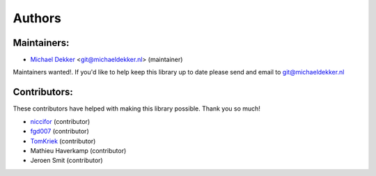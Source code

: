 ===========
Authors
===========

Maintainers:
================

* `Michael Dekker <https://github.com/firstred>`_ <git@michaeldekker.nl> (maintainer)

Maintainers wanted!. If you'd like to help keep this library up to date please send and email to git@michaeldekker.nl

Contributors:
================

These contributors have helped with making this library possible. Thank you so much!

* `niccifor <https://github.com/niccifor>`_ (contributor)
* `fgd007 <https://github.com/fgd007>`_ (contributor)
* `TomKriek <https://github.com/TomKriek>`_ (contributor)
* Mathieu Haverkamp (contributor)
* Jeroen Smit (contributor)

